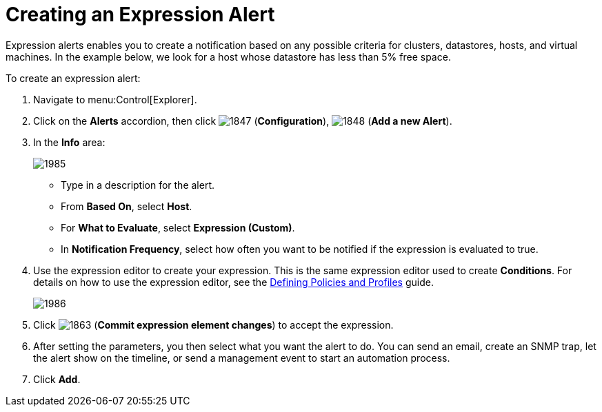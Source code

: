 [[_expression_alerts]]
= Creating an Expression Alert

Expression alerts enables you to create a notification based on any possible criteria for clusters, datastores, hosts, and virtual machines.
In the example below, we look for a host whose datastore has less than 5% free space.

To create an expression alert:

. Navigate to menu:Control[Explorer].
. Click on the *Alerts* accordion, then click  image:images/1847.png[] (*Configuration*),  image:images/1848.png[] (*Add a new Alert*).
. In the *Info* area:
+
image::images/1985.png[]
+
* Type in a description for the alert.
* From *Based On*, select *Host*.
* For *What to Evaluate*, select *Expression (Custom)*.
* In *Notification Frequency*, select how often you want to be notified if the expression is evaluated to true.

. Use the expression editor to create your expression.
  This is the same expression editor used to create *Conditions*.
  For details on how to use the expression editor, see the link:https://access.redhat.com/documentation/en/red-hat-cloudforms/4.0/defining-policies-and-profiles/defining-policies-and-profiles[Defining Policies and Profiles] guide.
+
image::images/1986.png[]
+
. Click  image:images/1863.png[] (*Commit expression element changes*) to accept the expression.
. After setting the parameters, you then select what you want the alert to do.
  You can send an email, create an SNMP trap, let the alert show on the timeline, or send a management event to start an automation process.
. Click *Add*.
